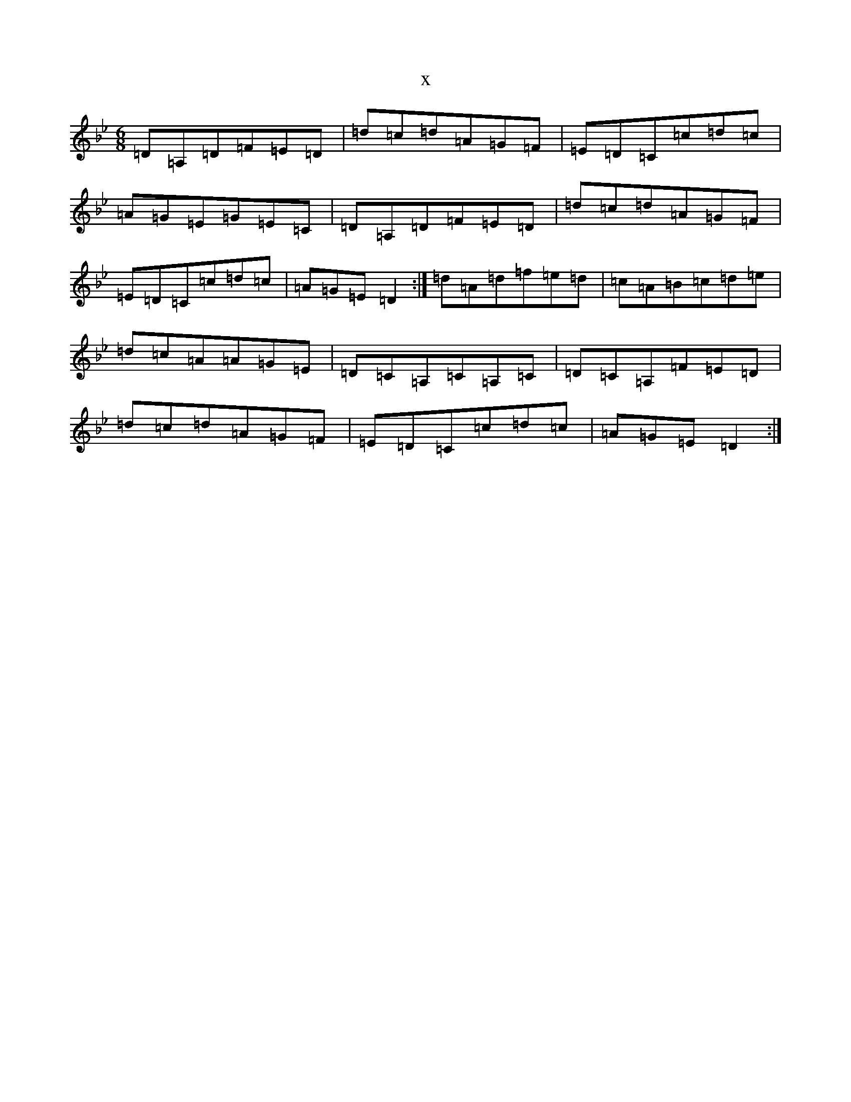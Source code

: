 X:17420
T:x
L:1/8
M:6/8
K: C Dorian
=D=A,=D=F=E=D|=d=c=d=A=G=F|=E=D=C=c=d=c|=A=G=E=G=E=C|=D=A,=D=F=E=D|=d=c=d=A=G=F|=E=D=C=c=d=c|=A=G=E=D2:|=d=A=d=f=e=d|=c=A=B=c=d=e|=d=c=A=A=G=E|=D=C=A,=C=A,=C|=D=C=A,=F=E=D|=d=c=d=A=G=F|=E=D=C=c=d=c|=A=G=E=D2:|